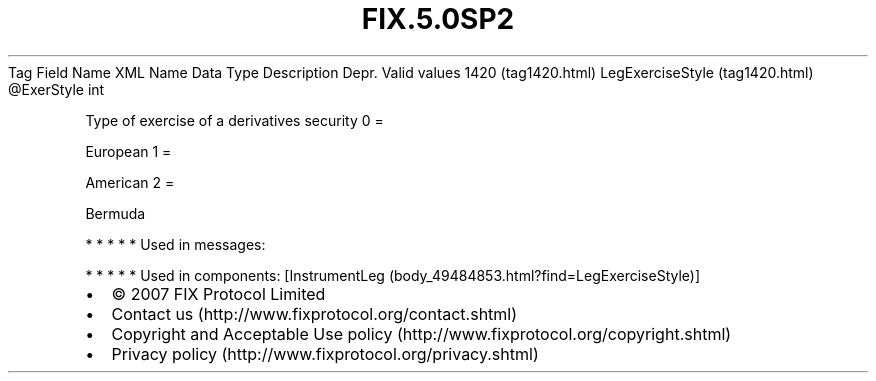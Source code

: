 .TH FIX.5.0SP2 "" "" "Tag #1420"
Tag
Field Name
XML Name
Data Type
Description
Depr.
Valid values
1420 (tag1420.html)
LegExerciseStyle (tag1420.html)
\@ExerStyle
int
.PP
Type of exercise of a derivatives security
0
=
.PP
European
1
=
.PP
American
2
=
.PP
Bermuda
.PP
   *   *   *   *   *
Used in messages:
.PP
   *   *   *   *   *
Used in components:
[InstrumentLeg (body_49484853.html?find=LegExerciseStyle)]

.PD 0
.P
.PD

.PP
.PP
.IP \[bu] 2
© 2007 FIX Protocol Limited
.IP \[bu] 2
Contact us (http://www.fixprotocol.org/contact.shtml)
.IP \[bu] 2
Copyright and Acceptable Use policy (http://www.fixprotocol.org/copyright.shtml)
.IP \[bu] 2
Privacy policy (http://www.fixprotocol.org/privacy.shtml)
